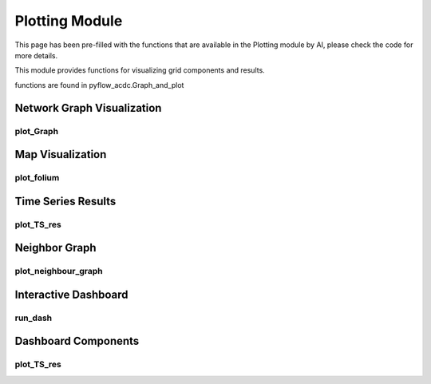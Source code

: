 Plotting Module
==============

This page has been pre-filled with the functions that are available in the Plotting module by AI, please check the code for more details.

This module provides functions for visualizing grid components and results.

functions are found in pyflow_acdc.Graph_and_plot

Network Graph Visualization
-------------------------

plot_Graph
^^^^^^^^^

.. py:function:: plot_Graph(Grid, image_path=None, dec=3, text='inPu', grid_names=None, base_node_size=10, G=None)

   Creates an interactive network graph visualization using Plotly.

   .. list-table::
      :widths: 20 10 50 10 10
      :header-rows: 1

      * - Parameter
        - Type
        - Description
        - Default
        - Units
      * - ``Grid``
        - Grid
        - Grid to visualize
        - Required
        - -
      * - ``image_path``
        - str
        - Path to save image
        - None
        - -
      * - ``dec``
        - int
        - Decimal places
        - 3
        - -
      * - ``text``
        - str
        - Hover text format ('inPu' or 'abs')
        - 'inPu'
        - -
      * - ``grid_names``
        - dict
        - Custom node names
        - None
        - -
      * - ``base_node_size``
        - int
        - Base size for nodes
        - 10
        - -

   **Example**

   .. code-block:: python

       grid.plot_Graph(text='abs')

Map Visualization
---------------

plot_folium
^^^^^^^^^^

.. py:function:: plot_folium(grid, text='inPu', name='grid_map', tiles="CartoDB Positron", polygon=None, ant_path='None', clustering=True, coloring=None)

   Creates an interactive map visualization using Folium.

   .. list-table::
      :widths: 20 10 50 10 10
      :header-rows: 1

      * - Parameter
        - Type
        - Description
        - Default
        - Units
      * - ``grid``
        - Grid
        - Grid to visualize
        - Required
        - -
      * - ``text``
        - str
        - Hover text format ('inPu' or 'abs')
        - 'inPu'
        - -
      * - ``name``
        - str
        - Output file name
        - 'grid_map'
        - -
      * - ``tiles``
        - str
        - Map style
        - "CartoDB Positron"
        - -
      * - ``ant_path``
        - str
        - Animated paths
        - 'None'
        - -
      * - ``clustering``
        - bool
        - Enable marker clustering
        - True
        - -

   **Features**:

   - Interactive map with zoom/pan
   - Voltage level filtering
   - Component type layers:
     - MVAC Lines (<110kV)
     - HVAC Lines (<300kV)
     - HVAC Lines (<500kV)
     - HVDC Lines
     - Converters
     - Transformers
   - Marker clustering for generators/loads
   - Hover information for components
   - Optional animated power flows

   **Example**

   .. code-block:: python

       grid.plot_folium(name='my_map', text='inPu')

Time Series Results
-----------------

plot_TS_res
^^^^^^^^^^

.. py:function:: plot_TS_res(grid, results_to_plot=None)

   Creates plots for time series results.

   .. list-table::
      :widths: 20 10 50 10 10
      :header-rows: 1

      * - Parameter
        - Type
        - Description
        - Default
        - Units
      * - ``grid``
        - Grid
        - Grid with results
        - Required
        - -
      * - ``results_to_plot``
        - list
        - Results types to plot
        - None
        - -

   **Available Result Types**:

   - Line loadings
   - Node voltages
   - Power flows
   - Generator dispatch
   - Load profiles
   - Converter flows

   **Example**

   .. code-block:: python

       grid.plot_TS_res(['line_loading', 'voltages'])

Neighbor Graph
------------

plot_neighbour_graph
^^^^^^^^^^^^^^^^^^

.. py:function:: plot_neighbour_graph(grid, node, depth=1)

   Creates a graph visualization of a node's neighbors.

   .. list-table::
      :widths: 20 10 50 10 10
      :header-rows: 1

      * - Parameter
        - Type
        - Description
        - Default
        - Units
      * - ``grid``
        - Grid
        - Grid to analyze
        - Required
        - -
      * - ``node``
        - Node
        - Central node
        - Required
        - -
      * - ``depth``
        - int
        - Neighbor depth
        - 1
        - -

   **Example**

   .. code-block:: python

       grid.plot_neighbour_graph(node, depth=2)

Interactive Dashboard
------------------

run_dash
^^^^^^^

.. py:function:: run_dash(grid)

   Creates and runs an interactive Dash web application for visualizing time series results.

   .. list-table::
      :widths: 20 10 50 10 10
      :header-rows: 1

      * - Parameter
        - Type
        - Description
        - Default
        - Units
      * - ``grid``
        - Grid
        - Grid with time series results
        - Required
        - -

   **Features**:

   - Interactive plot selection:
     - Power Generation by price zone
     - Power Generation by generator
     - Power Generation by price zone (area chart)
     - Power Generation by generator (area chart)
     - Market Prices
     - AC line loading
     - DC line loading
     - AC/DC Converters
     - Curtailment
   - Dynamic axis limits
   - Component selection checklist
   - Real-time plot updates

   **Example**

   .. code-block:: python

       pyf.run_dash(grid)

Dashboard Components
-----------------

plot_TS_res
^^^^^^^^^^

.. py:function:: plot_TS_res(grid, plotting_choice, selected_rows, x_limits=None, y_limits=None)

   Creates plots for the Dash dashboard.

   .. list-table::
      :widths: 20 10 50 10 10
      :header-rows: 1

      * - Parameter
        - Type
        - Description
        - Default
        - Units
      * - ``grid``
        - Grid
        - Grid with results
        - Required
        - -
      * - ``plotting_choice``
        - str
        - Type of plot
        - Required
        - -
      * - ``selected_rows``
        - list
        - Components to plot
        - Required
        - -
      * - ``x_limits``
        - tuple
        - X-axis limits
        - None
        - -
      * - ``y_limits``
        - tuple
        - Y-axis limits
        - None
        - -

   **Available Plot Types**:

   - Line plots
   - Stacked area charts
   - Time series data
   - Loading percentages
   - Price curves

   Returns a Plotly figure object for the dashboard.